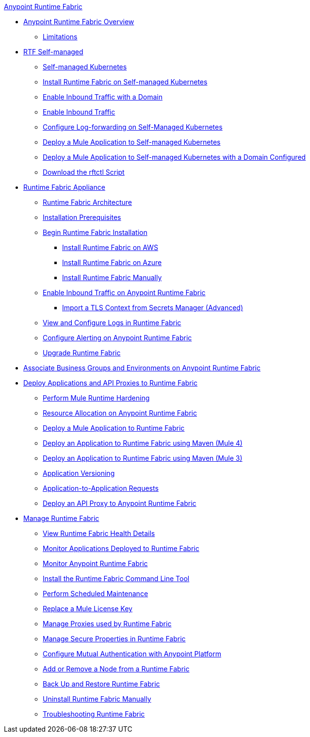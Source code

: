 .xref:index.adoc[Anypoint Runtime Fabric]
* xref:index.adoc[Anypoint Runtime Fabric Overview]
 ** xref:runtime-fabric-limitations.adoc[Limitations]
* xref:index-self-managed.adoc[RTF Self-managed]
 ** xref:architecture-self-managed.adoc[Self-managed Kubernetes]
 ** xref:install-self-managed.adoc[Install Runtime Fabric on Self-managed Kubernetes]
 ** xref:enable-inbound-traffic-self-domain.adoc[Enable Inbound Traffic with a Domain]
 ** xref:enable-inbound-traffic-self-no-domain.adoc[Enable Inbound Traffic]
 ** xref:runtime-fabric-log-self-managed.adoc[Configure Log-forwarding on Self-Managed Kubernetes]
 ** xref:deploy-self-managed-no-domain.adoc[Deploy a Mule Application to Self-managed Kubernetes]
 ** xref:deploy-self-managed-with-domain.adoc[Deploy a Mule Application to Self-managed Kubernetes with a Domain Configured]
 ** xref:rtfctl-download.adoc[Download the rftctl Script]
* xref:index-appliance.adoc[Runtime Fabric Appliance]
 ** xref:architecture.adoc[Runtime Fabric Architecture]
 ** xref:install-prereqs.adoc[Installation Prerequisites]
 ** xref:install-create-rtf-arm.adoc[Begin Runtime Fabric Installation]
  *** xref:install-aws.adoc[Install Runtime Fabric on AWS]
  *** xref:install-azure.adoc[Install Runtime Fabric on Azure]
  *** xref:install-manual.adoc[Install Runtime Fabric Manually]
 ** xref:enable-inbound-traffic.adoc[Enable Inbound Traffic on Anypoint Runtime Fabric]
  *** xref:configure-adv-tls-context.adoc[Import a TLS Context from Secrets Manager (Advanced)] 
 ** xref:runtime-fabric-logs.adoc[View and Configure Logs in Runtime Fabric]
 ** xref:configure-alerting.adoc[Configure Alerting on Anypoint Runtime Fabric]
 ** xref:upgrade-index.adoc[Upgrade Runtime Fabric]
* xref:associate-environments.adoc[Associate Business Groups and Environments on Anypoint Runtime Fabric]
* xref:deploy-index.adoc[Deploy Applications and API Proxies to Runtime Fabric]
 ** xref:configure-hardening.adoc[Perform Mule Runtime Hardening]
 ** xref:deploy-resource-allocation.adoc[Resource Allocation on Anypoint Runtime Fabric]
 ** xref:deploy-to-runtime-fabric.adoc[Deploy a Mule Application to Runtime Fabric]
 ** xref:deploy-maven-4.x.adoc[Deploy an Application to Runtime Fabric using Maven (Mule 4)]
 ** xref:deploy-maven-3.x.adoc[Deploy an Application to Runtime Fabric using Maven (Mule 3)]
 ** xref:app-versioning.adoc[Application Versioning]
 ** xref:app-to-app-requests.adoc[Application-to-Application Requests]
 ** xref:proxy-deploy-runtime-fabric.adoc[Deploy an API Proxy to Anypoint Runtime Fabric]
* xref:manage-index.adoc[Manage Runtime Fabric]
 ** xref:view-health.adoc[View Runtime Fabric Health Details]
 ** xref:manage-monitor-applications.adoc[Monitor Applications Deployed to Runtime Fabric]
 ** xref:using-opscenter.adoc[Monitor Anypoint Runtime Fabric]
 ** xref:install-rtfctl.adoc[Install the Runtime Fabric Command Line Tool]
 ** xref:install-patches.adoc[Perform Scheduled Maintenance]
 ** xref:replace-license-key.adoc[Replace a Mule License Key]
 ** xref:manage-proxy.adoc[Manage Proxies used by Runtime Fabric]
 ** xref:manage-secure-properties.adoc[Manage Secure Properties in Runtime Fabric]
 ** xref:config-mutual-auth.adoc[Configure Mutual Authentication with Anypoint Platform]
 ** xref:manage-nodes.adoc[Add or Remove a Node from a Runtime Fabric]
 ** xref:manage-backup-restore.adoc[Back Up and Restore Runtime Fabric]
 ** xref:uninstall-manual.adoc[Uninstall Runtime Fabric Manually]
 ** xref:troubleshoot-guide.adoc[Troubleshooting Runtime Fabric]
